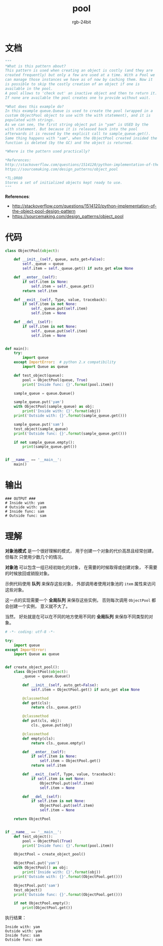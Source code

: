 #+TITLE:      pool
#+AUTHOR:     rgb-24bit
#+EMAIL:      rgb-24bit@foxmail.com

* Table of Contents                                       :TOC_4_gh:noexport:
- [[#文档][文档]]
- [[#代码][代码]]
- [[#输出][输出]]
- [[#理解][理解]]

* 文档
  #+BEGIN_SRC python
    """
    *What is this pattern about?
    This pattern is used when creating an object is costly (and they are
    created frequently) but only a few are used at a time. With a Pool we
    can manage those instances we have as of now by caching them. Now it
    is possible to skip the costly creation of an object if one is
    available in the pool.
    A pool allows to 'check out' an inactive object and then to return it.
    If none are available the pool creates one to provide without wait.

    *What does this example do?
    In this example queue.Queue is used to create the pool (wrapped in a
    custom ObjectPool object to use with the with statement), and it is
    populated with strings.
    As we can see, the first string object put in "yam" is USED by the
    with statement. But because it is released back into the pool
    afterwards it is reused by the explicit call to sample_queue.get().
    Same thing happens with "sam", when the ObjectPool created insided the
    function is deleted (by the GC) and the object is returned.

    *Where is the pattern used practically?

    *References:
    http://stackoverflow.com/questions/1514120/python-implementation-of-the-object-pool-design-pattern
    https://sourcemaking.com/design_patterns/object_pool

    *TL;DR80
    Stores a set of initialized objects kept ready to use.
    """
  #+END_SRC
  
  *References*:
  + http://stackoverflow.com/questions/1514120/python-implementation-of-the-object-pool-design-pattern
  + https://sourcemaking.com/design_patterns/object_pool

* 代码
  #+BEGIN_SRC python
    class ObjectPool(object):

        def __init__(self, queue, auto_get=False):
            self._queue = queue
            self.item = self._queue.get() if auto_get else None

        def __enter__(self):
            if self.item is None:
                self.item = self._queue.get()
            return self.item

        def __exit__(self, Type, value, traceback):
            if self.item is not None:
                self._queue.put(self.item)
                self.item = None

        def __del__(self):
            if self.item is not None:
                self._queue.put(self.item)
                self.item = None


    def main():
        try:
            import queue
        except ImportError:  # python 2.x compatibility
            import Queue as queue

        def test_object(queue):
            pool = ObjectPool(queue, True)
            print('Inside func: {}'.format(pool.item))

        sample_queue = queue.Queue()

        sample_queue.put('yam')
        with ObjectPool(sample_queue) as obj:
            print('Inside with: {}'.format(obj))
        print('Outside with: {}'.format(sample_queue.get()))

        sample_queue.put('sam')
        test_object(sample_queue)
        print('Outside func: {}'.format(sample_queue.get()))

        if not sample_queue.empty():
            print(sample_queue.get())


    if __name__ == '__main__':
        main()
  #+END_SRC

* 输出
  #+BEGIN_EXAMPLE
    ### OUTPUT ###
    # Inside with: yam
    # Outside with: yam
    # Inside func: sam
    # Outside func: sam
  #+END_EXAMPLE

* 理解
  *对象池模式* 是一个很好理解的模式， 用于创建一个对象的代价高昂且经常创建， 但每次
  只使用少数几个的情况。

  *对象池* 可以包含一组已经初始化的对象， 在需要的时候取得或创建对象， 不需要的时候放回或销毁对象。

  示例代码使用 *队列* 来保存这些对象， 外部调用者使用对象池的 ~item~ 属性来访问这些对象。
  
  这一点的实现需要一个 *全局队列* 来保存这些实例， 否则每次调用 ~ObjectPool~ 都会创建一个实例，
  意义就不大了。

  当然， 好处就是在可以在不同的地方使用不同的 *全局队列* 来保存不同类型的对象。

  #+BEGIN_SRC python
    # -*- coding: utf-8 -*-

    try:
        import queue
    except ImportError:
        import Queue as queue


    def create_object_pool():
        class ObjectPool(object):
            _queue = queue.Queue()

            def __init__(self, auto_get=False):
                self.item = ObjectPool.get() if auto_get else None

            @classmethod
            def get(cls):
                return cls._queue.get()

            @classmethod
            def put(cls, obj):
                cls._queue.put(obj)

            @classmethod
            def empty(cls):
                return cls._queue.empty()

            def __enter__(self):
                if self.item is None:
                    self.item = ObjectPool.get()
                return self.item

            def __exit__(self, Type, value, traceback):
                if self.item is not None:
                    ObjectPool.put(self.item)
                    self.item = None

            def __del__(self):
                if self.item is not None:
                    ObjectPool.put(self.item)
                    self.item = None

        return ObjectPool


    if __name__ == '__main__':
        def test_object():
            pool = ObjectPool(True)
            print('Inside func: {}'.format(pool.item))

        ObjectPool = create_object_pool()

        ObjectPool.put('yam')
        with ObjectPool() as obj:
            print('Inside with: {}'.format(obj))
        print('Outside with: {}'.format(ObjectPool.get()))

        ObjectPool.put('sam')
        test_object()
        print('Outside func: {}'.format(ObjectPool.get()))

        if not ObjectPool.empty():
            print(ObjectPool.get())
  #+END_SRC

  执行结果：
  #+BEGIN_EXAMPLE
    Inside with: yam
    Outside with: yam
    Inside func: sam
    Outside func: sam
  #+END_EXAMPLE

